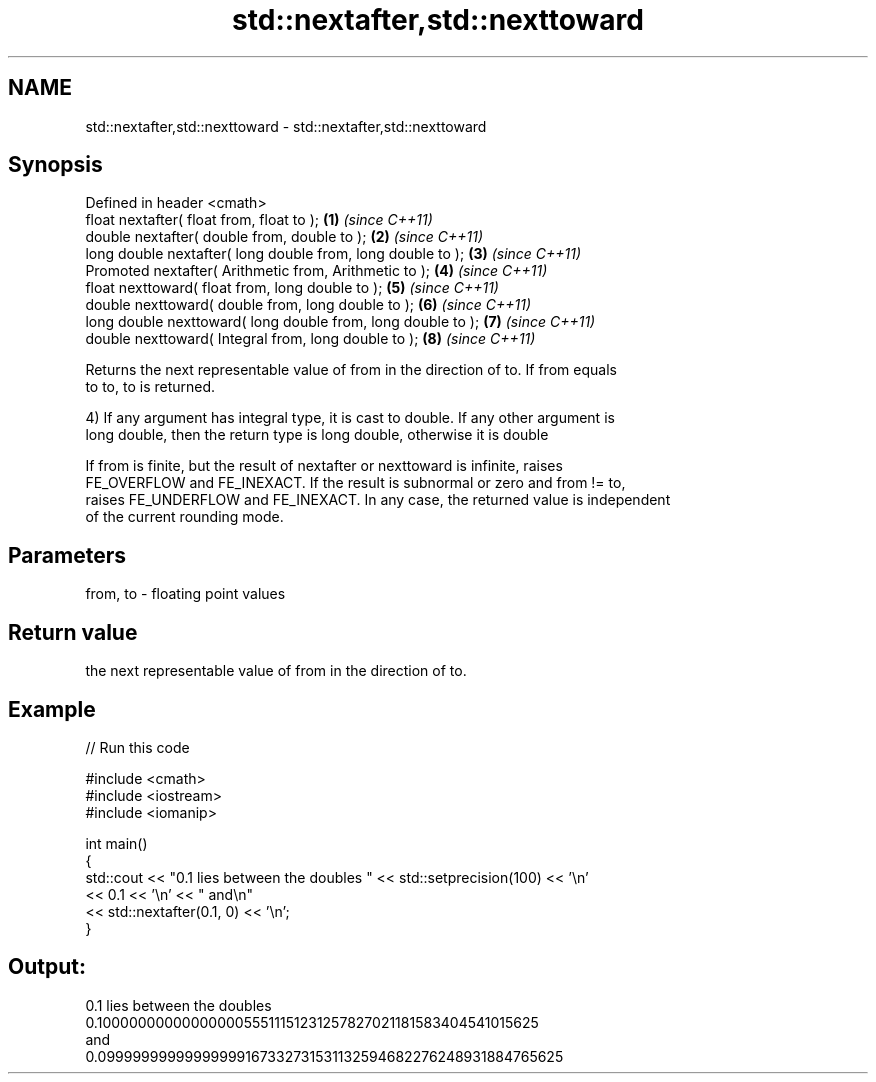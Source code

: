 .TH std::nextafter,std::nexttoward 3 "Nov 25 2015" "2.0 | http://cppreference.com" "C++ Standard Libary"
.SH NAME
std::nextafter,std::nexttoward \- std::nextafter,std::nexttoward

.SH Synopsis
   Defined in header <cmath>
   float       nextafter( float from, float to );              \fB(1)\fP \fI(since C++11)\fP
   double      nextafter( double from, double to );            \fB(2)\fP \fI(since C++11)\fP
   long double nextafter( long double from, long double to );  \fB(3)\fP \fI(since C++11)\fP
   Promoted    nextafter( Arithmetic from, Arithmetic to );    \fB(4)\fP \fI(since C++11)\fP
   float       nexttoward( float from, long double to );       \fB(5)\fP \fI(since C++11)\fP
   double      nexttoward( double from, long double to );      \fB(6)\fP \fI(since C++11)\fP
   long double nexttoward( long double from, long double to ); \fB(7)\fP \fI(since C++11)\fP
   double      nexttoward( Integral from, long double to );    \fB(8)\fP \fI(since C++11)\fP

   Returns the next representable value of from in the direction of to. If from equals
   to to, to is returned.

   4) If any argument has integral type, it is cast to double. If any other argument is
   long double, then the return type is long double, otherwise it is double

   If from is finite, but the result of nextafter or nexttoward is infinite, raises
   FE_OVERFLOW and FE_INEXACT. If the result is subnormal or zero and from != to,
   raises FE_UNDERFLOW and FE_INEXACT. In any case, the returned value is independent
   of the current rounding mode.

.SH Parameters

   from, to - floating point values

.SH Return value

   the next representable value of from in the direction of to.

.SH Example

   
// Run this code

 #include <cmath>
 #include <iostream>
 #include <iomanip>
  
 int main()
 {
     std::cout << "0.1 lies between the doubles " << std::setprecision(100) << '\\n'
               << 0.1 << '\\n' << " and\\n"
               << std::nextafter(0.1, 0) << '\\n';
 }

.SH Output:

 0.1 lies between the doubles
 0.1000000000000000055511151231257827021181583404541015625
  and
 0.09999999999999999167332731531132594682276248931884765625
